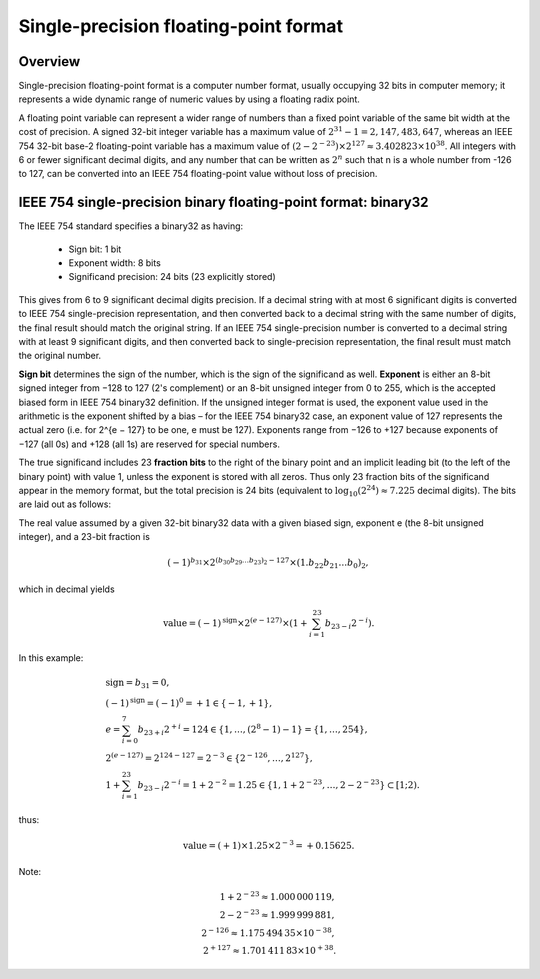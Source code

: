 **************************************
Single-precision floating-point format
**************************************

Overview
========

Single-precision floating-point format is a computer number format, 
usually occupying 32 bits in computer memory; it represents a wide 
dynamic range of numeric values by using a floating radix point.

A floating point variable can represent a wider range of numbers than 
a fixed point variable of the same bit width at the cost of precision. 
A signed 32-bit integer variable has a maximum value of :math:`2^31 − 1 = 2,147,483,647`, 
whereas an IEEE 754 32-bit base-2 floating-point variable has a maximum value of 
:math:`(2 − 2^{−23}) \times 2^{127} \approx 3.402823 \times 10^{38}`. All integers 
with 6 or fewer significant decimal digits, and any number that can be written as 
:math:`2^n` such that n is a whole number from -126 to 127, can be converted into 
an IEEE 754 floating-point value without loss of precision.


IEEE 754 single-precision binary floating-point format: binary32
================================================================

The IEEE 754 standard specifies a binary32 as having:

   * Sign bit: 1 bit
   * Exponent width: 8 bits
   * Significand precision: 24 bits (23 explicitly stored)
     
This gives from 6 to 9 significant decimal digits precision. 
If a decimal string with at most 6 significant digits is converted 
to IEEE 754 single-precision representation, and then converted back 
to a decimal string with the same number of digits, the final result 
should match the original string. If an IEEE 754 single-precision number 
is converted to a decimal string with at least 9 significant digits, and 
then converted back to single-precision representation, the final result 
must match the original number.

**Sign bit** determines the sign of the number, which is the sign of the 
significand as well. **Exponent** is either an 8-bit signed integer from
−128 to 127 (2's complement) or an 8-bit unsigned integer from 0 to 255, 
which is the accepted biased form in IEEE 754 binary32 definition. If 
the unsigned integer format is used, the exponent value used in the arithmetic 
is the exponent shifted by a bias – for the IEEE 754 binary32 case, an exponent 
value of 127 represents the actual zero (i.e. for 2^{e − 127} to be one, e must 
be 127). Exponents range from −126 to +127 because exponents of −127 (all 0s) 
and +128 (all 1s) are reserved for special numbers.

The true significand includes 23 **fraction bits** to the right of the binary point 
and an implicit leading bit (to the left of the binary point) with value 1, unless 
the exponent is stored with all zeros. Thus only 23 fraction bits of the significand 
appear in the memory format, but the total precision is 24 bits (equivalent to 
:math:`\log_{10}(2^{24}) \approx 7.225` decimal digits). The bits are laid out as follows:

.. image:: images/Float_example.svg

The real value assumed by a given 32-bit binary32 data with a given biased sign, 
exponent e (the 8-bit unsigned integer), and a 23-bit fraction is

.. math:: 

   { (-1)^{b_{31}} \times 2^{(b_{30}b_{29}\dots b_{23})_{2}-127}\times (1.b_{22}b_{21}\dots b_{0})_{2},}

which in decimal yields

.. math::

   {{\text{value}}=(-1)^{\text{sign}} \times 2^{(e-127)} \times (1+\sum_{i=1}^{23}b_{23-i}2^{-i}).}

In this example:

.. math::

   & {\text{sign}} = b_{31}=0, \\
   & {(-1)^{\text{sign}} = (-1)^{0}=+1 \in \{-1,+1\}}, \\
   & {e = \sum_{i=0}^{7}b_{23+i}2^{+i} = 124 \in \{1,\ldots ,(2^{8}-1)-1\}=\{1,\ldots ,254\}}, \\
   & {2^{(e-127)} = 2^{124-127} = 2^{-3} \in \{2^{-126},\ldots ,2^{127}\}}, \\
   & {1 + \sum_{i=1}^{23}b_{23-i}2^{-i} = 1 + 2^{-2} = 1.25 \in \{1,1+2^{-23},\ldots ,2-2^{-23}\} \subset [1;2)}.

thus:

.. math::

   {{\text{value}}=(+1) \times 1.25 \times 2^{-3} = +0.15625}.

Note:

.. math::

   {1+2^{-23} \approx 1.000\,000\,119}, \\
   {2-2^{-23}\approx 1.999\,999\,881}, \\
   {2^{-126} \approx 1.175\,494\,35 \times 10^{-38}}, \\
   {2^{+127} \approx 1.701\,411\,83 \times 10^{+38}}.
